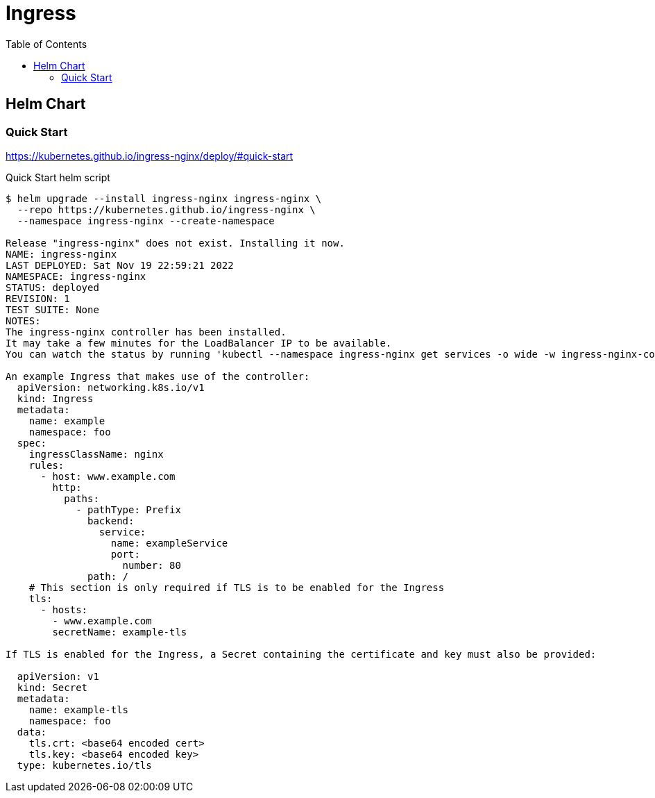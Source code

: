 = Ingress
:toc: left
:toc-title: Table of Contents
:icons: font
:description: Ingress deployment guide
:source-highlighter: highlight.js

== Helm Chart

=== Quick Start

https://kubernetes.github.io/ingress-nginx/deploy/#quick-start

.Quick Start helm script
[source,bash]
----
$ helm upgrade --install ingress-nginx ingress-nginx \
  --repo https://kubernetes.github.io/ingress-nginx \
  --namespace ingress-nginx --create-namespace

Release "ingress-nginx" does not exist. Installing it now.
NAME: ingress-nginx
LAST DEPLOYED: Sat Nov 19 22:59:21 2022
NAMESPACE: ingress-nginx
STATUS: deployed
REVISION: 1
TEST SUITE: None
NOTES:
The ingress-nginx controller has been installed.
It may take a few minutes for the LoadBalancer IP to be available.
You can watch the status by running 'kubectl --namespace ingress-nginx get services -o wide -w ingress-nginx-controller'

An example Ingress that makes use of the controller:
  apiVersion: networking.k8s.io/v1
  kind: Ingress
  metadata:
    name: example
    namespace: foo
  spec:
    ingressClassName: nginx
    rules:
      - host: www.example.com
        http:
          paths:
            - pathType: Prefix
              backend:
                service:
                  name: exampleService
                  port:
                    number: 80
              path: /
    # This section is only required if TLS is to be enabled for the Ingress
    tls:
      - hosts:
        - www.example.com
        secretName: example-tls

If TLS is enabled for the Ingress, a Secret containing the certificate and key must also be provided:

  apiVersion: v1
  kind: Secret
  metadata:
    name: example-tls
    namespace: foo
  data:
    tls.crt: <base64 encoded cert>
    tls.key: <base64 encoded key>
  type: kubernetes.io/tls
----
